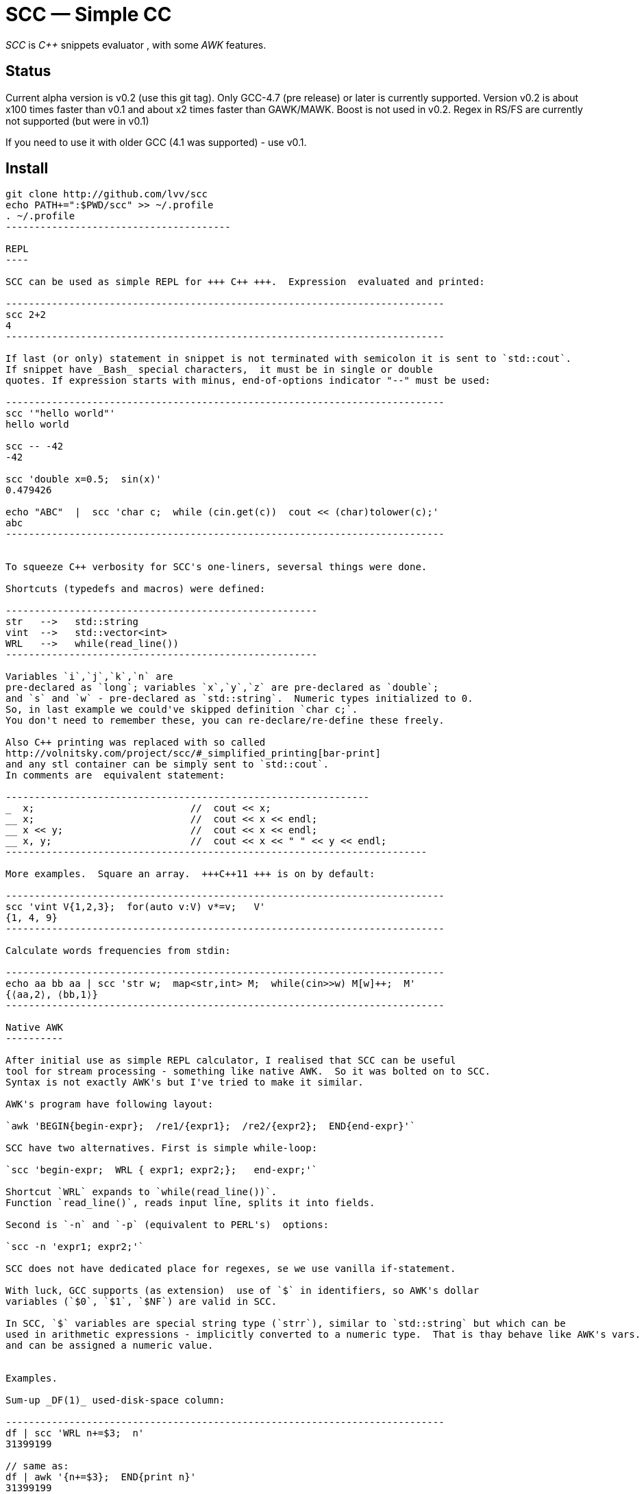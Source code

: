 // vim:set ft=asciidoc:
SCC — Simple CC  
===============

_SCC_ is _+++C++ +++_ snippets evaluator , with some _AWK_ features.


Status
------

Current alpha version is v0.2 (use this git tag). Only GCC-4.7 (pre release) or later is currently supported.  
Version v0.2 is about x100 times faster than v0.1 and about x2 times faster than GAWK/MAWK. 
Boost is not used in v0.2.  Regex in RS/FS are currently not supported (but were in v0.1) 

If you need to use it with older GCC (4.1 was supported) - use v0.1.

Install
-------

-----------------------------------------
git clone http://github.com/lvv/scc
echo PATH+=":$PWD/scc" >> ~/.profile
. ~/.profile
---------------------------------------

REPL
----

SCC can be used as simple REPL for +++ C++ +++.  Expression  evaluated and printed:

----------------------------------------------------------------------------
scc 2+2								
4
----------------------------------------------------------------------------

If last (or only) statement in snippet is not terminated with semicolon it is sent to `std::cout`.
If snippet have _Bash_ special characters,  it must be in single or double
quotes. If expression starts with minus, end-of-options indicator "--" must be used:

----------------------------------------------------------------------------
scc '"hello world"'
hello world

scc -- -42
-42

scc 'double x=0.5;  sin(x)'						
0.479426

echo "ABC"  |  scc 'char c;  while (cin.get(c))  cout << (char)tolower(c);'
abc
----------------------------------------------------------------------------


To squeeze C++ verbosity for SCC's one-liners, seversal things were done. 

Shortcuts (typedefs and macros) were defined:

------------------------------------------------------
str   -->   std::string  
vint  -->   std::vector<int>  
WRL   -->   while(read_line())      
------------------------------------------------------

Variables `i`,`j`,`k`,`n` are
pre-declared as `long`; variables `x`,`y`,`z` are pre-declared as `double`; 
and `s` and `w` - pre-declared as `std::string`.  Numeric types initialized to 0.
So, in last example we could've skipped definition `char c;`.
You don't need to remember these, you can re-declare/re-define these freely. 

Also C++ printing was replaced with so called
http://volnitsky.com/project/scc/#_simplified_printing[bar-print]
and any stl container can be simply sent to `std::cout`.
In comments are  equivalent statement:

---------------------------------------------------------------
_  x;                           //  cout << x;
__ x;                           //  cout << x << endl;
__ x << y;                      //  cout << x << endl;
__ x, y;                        //  cout << x << " " << y << endl;
-------------------------------------------------------------------------

More examples.  Square an array.  +++C++11 +++ is on by default:

----------------------------------------------------------------------------
scc 'vint V{1,2,3};  for(auto v:V) v*=v;   V'			
{1, 4, 9}								
----------------------------------------------------------------------------

Calculate words frequencies from stdin:

----------------------------------------------------------------------------
echo aa bb aa | scc 'str w;  map<str,int> M;  while(cin>>w) M[w]++;  M' 
{⟨aa,2⟩, ⟨bb,1⟩}
----------------------------------------------------------------------------

Native AWK
----------

After initial use as simple REPL calculator, I realised that SCC can be useful
tool for stream processing - something like native AWK.  So it was bolted on to SCC.
Syntax is not exactly AWK's but I've tried to make it similar.

AWK's program have following layout:

`awk 'BEGIN{begin-expr};  /re1/{expr1};  /re2/{expr2};  END{end-expr}'`

SCC have two alternatives. First is simple while-loop:

`scc 'begin-expr;  WRL { expr1; expr2;};   end-expr;'`

Shortcut `WRL` expands to `while(read_line())`.  
Function `read_line()`, reads input line, splits it into fields.

Second is `-n` and `-p` (equivalent to PERL's)  options:

`scc -n 'expr1; expr2;'`

SCC does not have dedicated place for regexes, se we use vanilla if-statement.

With luck, GCC supports (as extension)  use of `$` in identifiers, so AWK's dollar 
variables (`$0`, `$1`, `$NF`) are valid in SCC.

In SCC, `$` variables are special string type (`strr`), similar to `std::string` but which can be
used in arithmetic expressions - implicitly converted to a numeric type.  That is thay behave like AWK's vars.
and can be assigned a numeric value.


Examples.

Sum-up _DF(1)_ used-disk-space column:

----------------------------------------------------------------------------
df | scc 'WRL n+=$3;  n' 
31399199

// same as:
df | awk '{n+=$3};  END{print n}'
31399199
----------------------------------------------------------------------------

Prepend line number to every line.

----------------------------------------------------------------------------
echo -e 'aaa\nbbb'   |  scc -p 'F.push_front(NR);'
1 aaa
2 bbb
----------------------------------------------------------------------------

Fields are kept in `std::deque<fld> F`, so to prepend line number we `push_front` variable  `NR`.
Another way for doing the same:

----------------------------------------------------------------------------
echo -e 'aaa\nbbb'   |   scc -p NR
1 aaa
2 bbb
----------------------------------------------------------------------------

Make comma separated fields out of colon separated.  Option `-o` sets `OFS`
(output field separator), `-i` - set `FS`  Snippet is empty in this example.

----------------------------------------------------------------------------
echo 1:2:3 | scc -i: -o, -p
1,2,3
----------------------------------------------------------------------------


Replace `"-"` or  `"none"` with `"n/a"` in 2nd column using `std::regex`. 

----------------------------------------------------------------------------
echo \
'1 -
2 none
3 abc'  |  scc -p 'if ($2=="(none|-)"_R) $2="n/a";'
1 n/a
3 n/a
4 abc
----------------------------------------------------------------------------

C-string with `_R` suffix are `std::regex` literal.  The `operator==` does `std::regex_match`.
Unfortunately GCC's LIBSTDC++ not yet have working `std::regex_replace` and `std::regex_search` and we have to use if.

See full docs at http://volnitsky.com/project/scc[]
